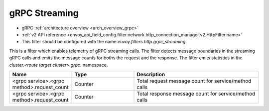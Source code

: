 .. _config_http_filters_grpc_web:

gRPC Streaming
========

* gRPC :ref:`architecture overview <arch_overview_grpc>`
* :ref:`v2 API reference <envoy_api_field_config.filter.network.http_connection_manager.v2.HttpFilter.name>`
* This filter should be configured with the name *envoy.filters.http.grpc_streaming*.

This is a filter which enables telemetry of gRPC streaming calls. The filter
detects message boundaries in the streaming gRPC calls and emits the message
counts for boths the request and the response.  The filter emits statistics in
the *cluster.<route target cluster>.grpc.* namespace.

.. csv-table::
  :header: Name, Type, Description
  :widths: 1, 1, 2

  <grpc service>.<grpc method>.request_count, Counter, Total request message count for service/method calls
  <grpc service>.<grpc method>.request_count, Counter, Total response message count for service/method calls
